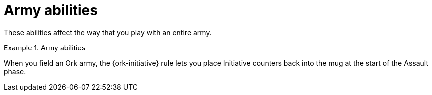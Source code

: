 = Army abilities

These abilities affect the way that you play with an entire army.

.Army abilities
====
When you field an Ork army, the {ork-initiative} rule lets you place Initiative counters back into the mug at the start of the Assault phase.
====